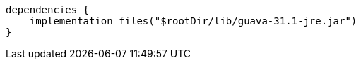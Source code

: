 [source,groovy,indent=0]
----
dependencies {
    implementation files("$rootDir/lib/guava-31.1-jre.jar")
}
----
